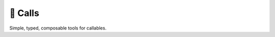 🤙 Calls
========

.. image:: https://img.shields.io/pypi/v/calls.svg?style=flat-square
   :target: https://pypi.python.org/pypi/calls

.. image:: https://img.shields.io/pypi/l/calls.svg?style=flat-square
   :target: https://pypi.python.org/pypi/calls

.. image:: https://img.shields.io/pypi/pyversions/calls.svg?style=flat-square
   :target: https://pypi.python.org/pypi/calls

.. image:: https://img.shields.io/readthedocs/calls.svg?style=flat-square
   :target: http://calls.readthedocs.io/

.. image:: https://img.shields.io/badge/code%20style-black-000000.svg?style=flat-square
   :target: https://github.com/psf/black

Simple, typed, composable tools for callables.
